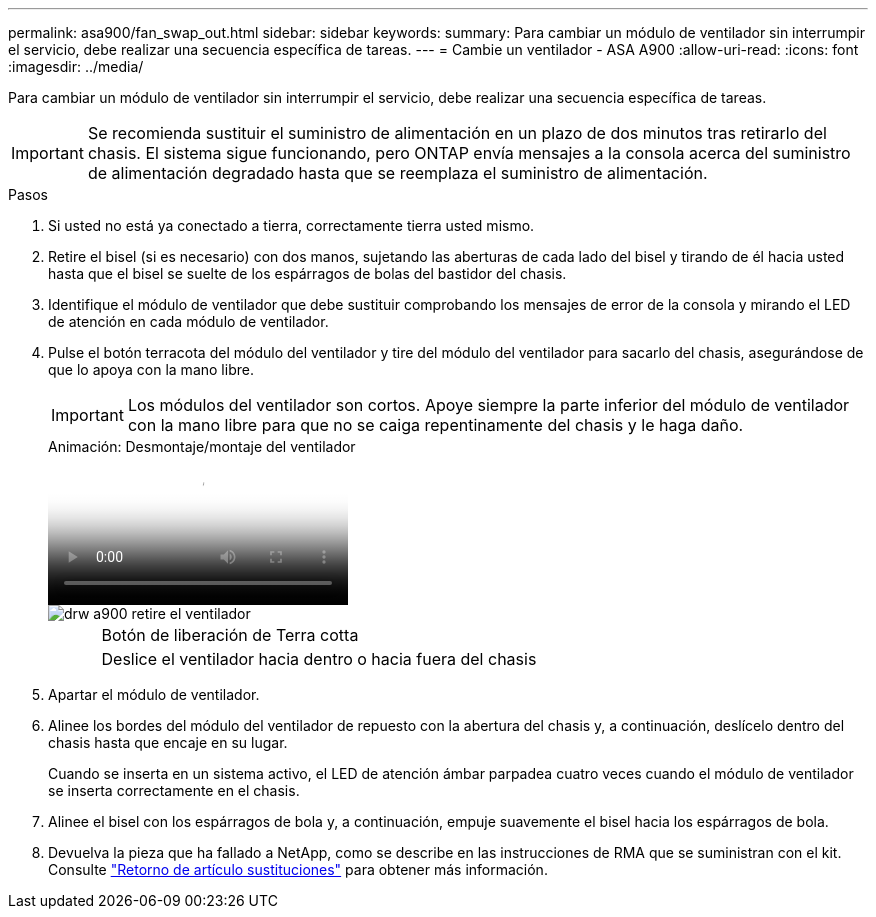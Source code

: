 ---
permalink: asa900/fan_swap_out.html 
sidebar: sidebar 
keywords:  
summary: Para cambiar un módulo de ventilador sin interrumpir el servicio, debe realizar una secuencia específica de tareas. 
---
= Cambie un ventilador - ASA A900
:allow-uri-read: 
:icons: font
:imagesdir: ../media/


[role="lead"]
Para cambiar un módulo de ventilador sin interrumpir el servicio, debe realizar una secuencia específica de tareas.


IMPORTANT: Se recomienda sustituir el suministro de alimentación en un plazo de dos minutos tras retirarlo del chasis. El sistema sigue funcionando, pero ONTAP envía mensajes a la consola acerca del suministro de alimentación degradado hasta que se reemplaza el suministro de alimentación.

.Pasos
. Si usted no está ya conectado a tierra, correctamente tierra usted mismo.
. Retire el bisel (si es necesario) con dos manos, sujetando las aberturas de cada lado del bisel y tirando de él hacia usted hasta que el bisel se suelte de los espárragos de bolas del bastidor del chasis.
. Identifique el módulo de ventilador que debe sustituir comprobando los mensajes de error de la consola y mirando el LED de atención en cada módulo de ventilador.
. Pulse el botón terracota del módulo del ventilador y tire del módulo del ventilador para sacarlo del chasis, asegurándose de que lo apoya con la mano libre.
+

IMPORTANT: Los módulos del ventilador son cortos. Apoye siempre la parte inferior del módulo de ventilador con la mano libre para que no se caiga repentinamente del chasis y le haga daño.

+
.Animación: Desmontaje/montaje del ventilador
video::3c3c8d93-b48e-4554-87c8-adf9016af819[panopto]
+
image::../media/drw_a900_remove_install_fan.png[drw a900 retire el ventilador]

+
[cols="10,90"]
|===


 a| 
image:../media/legend_icon_01.png[""]
 a| 
Botón de liberación de Terra cotta



 a| 
image:../media/legend_icon_02.png[""]
 a| 
Deslice el ventilador hacia dentro o hacia fuera del chasis

|===
. Apartar el módulo de ventilador.
. Alinee los bordes del módulo del ventilador de repuesto con la abertura del chasis y, a continuación, deslícelo dentro del chasis hasta que encaje en su lugar.
+
Cuando se inserta en un sistema activo, el LED de atención ámbar parpadea cuatro veces cuando el módulo de ventilador se inserta correctamente en el chasis.

. Alinee el bisel con los espárragos de bola y, a continuación, empuje suavemente el bisel hacia los espárragos de bola.
. Devuelva la pieza que ha fallado a NetApp, como se describe en las instrucciones de RMA que se suministran con el kit. Consulte https://mysupport.netapp.com/site/info/rma["Retorno de artículo  sustituciones"^] para obtener más información.

